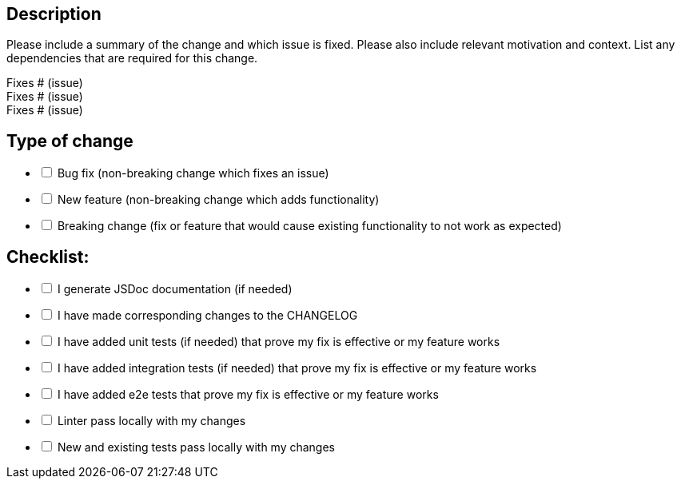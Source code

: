 == Description

Please include a summary of the change and which issue is fixed. Please also include relevant motivation and context. List any dependencies that are required for this change.

Fixes # (issue) +
Fixes # (issue) +
Fixes # (issue)

== Type of change

[options="interactive"]
- [ ] Bug fix (non-breaking change which fixes an issue)
- [ ] New feature (non-breaking change which adds functionality)
- [ ] Breaking change (fix or feature that would cause existing functionality to not work as expected)

== Checklist:

[options="interactive"]
- [ ] I generate JSDoc documentation (if needed)
- [ ] I have made corresponding changes to the CHANGELOG
- [ ] I have added unit tests (if needed) that prove my fix is effective or my feature works
- [ ] I have added integration tests (if needed) that prove my fix is effective or my feature works
- [ ] I have added e2e tests that prove my fix is effective or my feature works
- [ ] Linter pass locally with my changes
- [ ] New and existing tests pass locally with my changes

